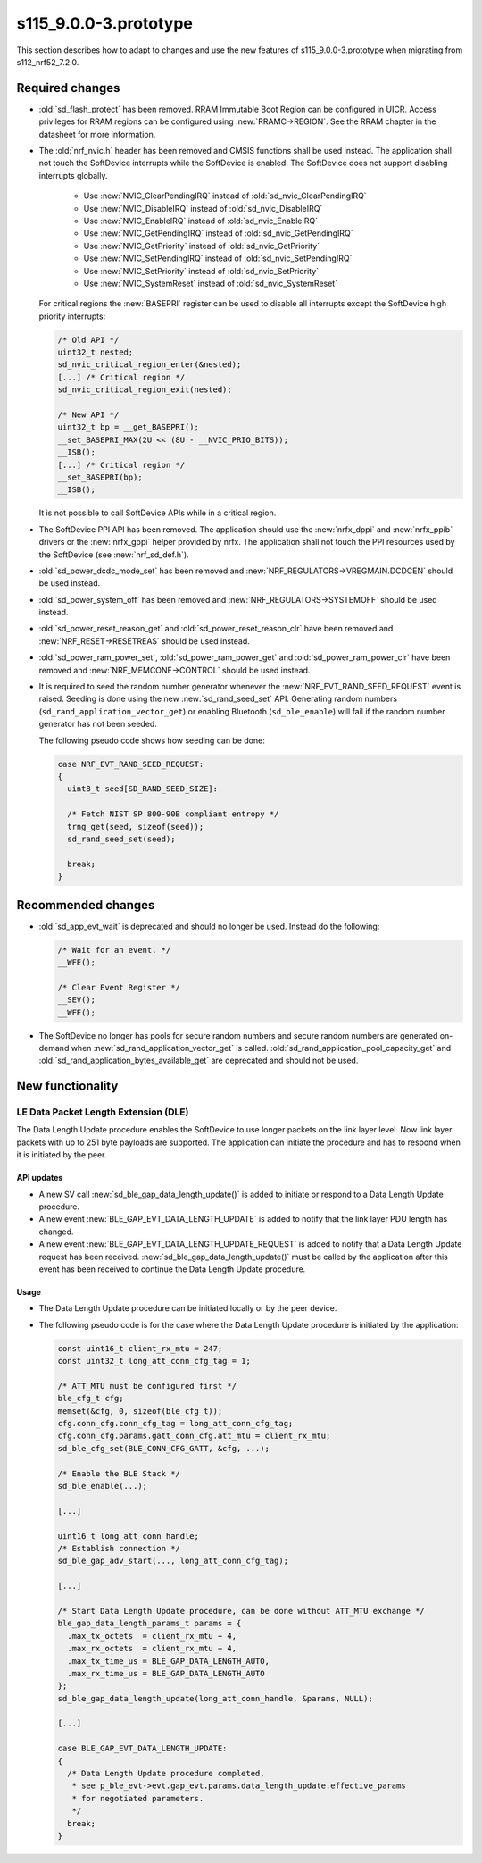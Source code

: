 s115_9.0.0-3.prototype
======================

This section describes how to adapt to changes and use the new features of
s115_9.0.0-3.prototype when migrating from s112_nrf52_7.2.0.

Required changes
----------------

- :old:`sd_flash_protect` has been removed.
  RRAM Immutable Boot Region can be configured in UICR.
  Access privileges for RRAM regions can be configured using :new:`RRAMC->REGION`.
  See the RRAM chapter in the datasheet for more information.

- The :old:`nrf_nvic.h` header has been removed and CMSIS functions shall be used instead.
  The application shall not touch the SoftDevice interrupts while the SoftDevice is enabled.
  The SoftDevice does not support disabling interrupts globally.

   * Use :new:`NVIC_ClearPendingIRQ` instead of :old:`sd_nvic_ClearPendingIRQ`
   * Use :new:`NVIC_DisableIRQ` instead of :old:`sd_nvic_DisableIRQ`
   * Use :new:`NVIC_EnableIRQ` instead of :old:`sd_nvic_EnableIRQ`
   * Use :new:`NVIC_GetPendingIRQ` instead of :old:`sd_nvic_GetPendingIRQ`
   * Use :new:`NVIC_GetPriority` instead of :old:`sd_nvic_GetPriority`
   * Use :new:`NVIC_SetPendingIRQ` instead of :old:`sd_nvic_SetPendingIRQ`
   * Use :new:`NVIC_SetPriority` instead of :old:`sd_nvic_SetPriority`
   * Use :new:`NVIC_SystemReset` instead of :old:`sd_nvic_SystemReset`

  For critical regions the :new:`BASEPRI` register can be used to disable all interrupts except the SoftDevice high priority interrupts:

  .. code:: c

     /* Old API */
     uint32_t nested;
     sd_nvic_critical_region_enter(&nested);
     [...] /* Critical region */
     sd_nvic_critical_region_exit(nested);

     /* New API */
     uint32_t bp = __get_BASEPRI();
     __set_BASEPRI_MAX(2U << (8U - __NVIC_PRIO_BITS));
     __ISB();
     [...] /* Critical region */
     __set_BASEPRI(bp);
     __ISB();


  It is not possible to call SoftDevice APIs while in a critical region.

- The SoftDevice PPI API has been removed. The application should use the
  :new:`nrfx_dppi` and :new:`nrfx_ppib` drivers or the :new:`nrfx_gppi` helper provided by nrfx.
  The application shall not touch the PPI resources used by the SoftDevice (see :new:`nrf_sd_def.h`).

- :old:`sd_power_dcdc_mode_set` has been removed and :new:`NRF_REGULATORS->VREGMAIN.DCDCEN` should be used instead.

- :old:`sd_power_system_off` has been removed and :new:`NRF_REGULATORS->SYSTEMOFF` should be used instead.

- :old:`sd_power_reset_reason_get` and :old:`sd_power_reset_reason_clr` have been removed
  and :new:`NRF_RESET->RESETREAS` should be used instead.

- :old:`sd_power_ram_power_set`, :old:`sd_power_ram_power_get` and :old:`sd_power_ram_power_clr`
  have been removed and :new:`NRF_MEMCONF->CONTROL` should be used instead.

- It is required to seed the random number generator whenever the :new:`NRF_EVT_RAND_SEED_REQUEST` event is raised.
  Seeding is done using the new :new:`sd_rand_seed_set` API.
  Generating random numbers (``sd_rand_application_vector_get``) or enabling Bluetooth (``sd_ble_enable``) will fail
  if the random number generator has not been seeded.

  The following pseudo code shows how seeding can be done:

  .. code:: c

      case NRF_EVT_RAND_SEED_REQUEST:
      {
        uint8_t seed[SD_RAND_SEED_SIZE]:

        /* Fetch NIST SP 800-90B compliant entropy */
        trng_get(seed, sizeof(seed));
        sd_rand_seed_set(seed);

        break;
      }

Recommended changes
-------------------

- :old:`sd_app_evt_wait` is deprecated and should no longer be used. Instead do the following:

  .. code:: c

      /* Wait for an event. */
      __WFE();

      /* Clear Event Register */
      __SEV();
      __WFE();


- The SoftDevice no longer has pools for secure random numbers and secure random numbers
  are generated on-demand when :new:`sd_rand_application_vector_get` is called.
  :old:`sd_rand_application_pool_capacity_get` and :old:`sd_rand_application_bytes_available_get`
  are deprecated and should not be used.


New functionality
-----------------

LE Data Packet Length Extension (DLE)
~~~~~~~~~~~~~~~~~~~~~~~~~~~~~~~~~~~~~

The Data Length Update procedure enables the SoftDevice to use longer packets on
the link layer level. Now link layer packets with up to 251 byte payloads are
supported. The application can initiate the procedure and has to respond when it
is initiated by the peer.

API updates
^^^^^^^^^^^

- A new SV call :new:`sd_ble_gap_data_length_update()` is added to initiate or
  respond to a Data Length Update procedure.

- A new event :new:`BLE_GAP_EVT_DATA_LENGTH_UPDATE` is added to notify that the
  link layer PDU length has changed.

- A new event :new:`BLE_GAP_EVT_DATA_LENGTH_UPDATE_REQUEST` is added to notify
  that a Data Length Update request has been received.
  :new:`sd_ble_gap_data_length_update()` must be called by the application after
  this event has been received to continue the Data Length Update procedure.

Usage
^^^^^

- The Data Length Update procedure can be initiated locally or by the peer
  device.

- The following pseudo code is for the case where the Data Length Update
  procedure is initiated by the application:

  .. code:: c

      const uint16_t client_rx_mtu = 247;
      const uint32_t long_att_conn_cfg_tag = 1;

      /* ATT_MTU must be configured first */
      ble_cfg_t cfg;
      memset(&cfg, 0, sizeof(ble_cfg_t));
      cfg.conn_cfg.conn_cfg_tag = long_att_conn_cfg_tag;
      cfg.conn_cfg.params.gatt_conn_cfg.att_mtu = client_rx_mtu;
      sd_ble_cfg_set(BLE_CONN_CFG_GATT, &cfg, ...);

      /* Enable the BLE Stack */
      sd_ble_enable(...);

      [...]

      uint16_t long_att_conn_handle;
      /* Establish connection */
      sd_ble_gap_adv_start(..., long_att_conn_cfg_tag);

      [...]

      /* Start Data Length Update procedure, can be done without ATT_MTU exchange */
      ble_gap_data_length_params_t params = {
        .max_tx_octets  = client_rx_mtu + 4,
        .max_rx_octets  = client_rx_mtu + 4,
        .max_tx_time_us = BLE_GAP_DATA_LENGTH_AUTO,
        .max_rx_time_us = BLE_GAP_DATA_LENGTH_AUTO
      };
      sd_ble_gap_data_length_update(long_att_conn_handle, &params, NULL);

      [...]

      case BLE_GAP_EVT_DATA_LENGTH_UPDATE:
      {
        /* Data Length Update procedure completed,
         * see p_ble_evt->evt.gap_evt.params.data_length_update.effective_params
         * for negotiated parameters.
         */
        break;
      }
